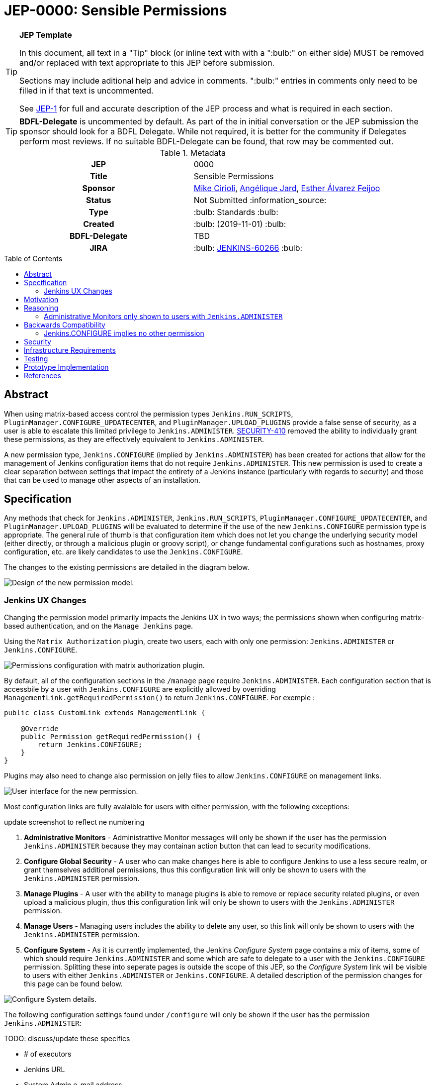 = JEP-0000: Sensible Permissions
:toc: preamble
:toclevels: 3
ifdef::env-github[]
:tip-caption: :bulb:
:note-caption: :information_source:
:important-caption: :heavy_exclamation_mark:
:caution-caption: :fire:
:warning-caption: :warning:
endif::[]

.**JEP Template**
[TIP]
====
In this document, all text in a "Tip" block (or inline text with with a ":bulb:" on either side)
MUST be removed and/or replaced with text appropriate to this JEP before submission.

Sections may include aditional help and advice in comments.
":bulb:" entries in comments only need to be filled in if that text is uncommented.

See https://github.com/jenkinsci/jep/blob/master/jep/1/README.adoc[JEP-1] for full and accurate description of the JEP process and what is required in each section.
====

[TIP]
====
*BDFL-Delegate* is uncommented by default.
As part of the in initial conversation or the JEP submission the sponsor should
look for a BDFL Delegate.
While not required, it is better for the community if Delegates perform most reviews.
If no suitable BDFL-Delegate can be found, that row may be commented out.
====

.Metadata
[cols="1h,1"]
|===
| JEP
| 0000

| Title
| Sensible Permissions

| Sponsor
| link:https://github.com/mikecirioli[Mike Cirioli], link:https://github.com/aHenryJard[Angélique Jard], link:https://github.com/EstherAF[Esther Álvarez Feijoo] 

// Use the script `set-jep-status <jep-number> <status>` to update the status.
| Status
| Not Submitted :information_source:

| Type
| :bulb: Standards :bulb:

| Created
| :bulb: (2019-11-01) :bulb:

| BDFL-Delegate
| TBD

//
//
// Uncomment if there is an associated placeholder JIRA issue.
| JIRA
| :bulb: https://issues.jenkins-ci.org/browse/JENKINS-60266[JENKINS-60266] :bulb:
//
//
// Uncomment if discussion will occur in forum other than jenkinsci-dev@ mailing list.
//| Discussions-To
//| :bulb: Link to where discussion and final status announcement will occur :bulb:
//
//
// Uncomment if this JEP depends on one or more other JEPs.
//| Requires
//| :bulb: JEP-NUMBER, JEP-NUMBER... :bulb:
//
//
// Uncomment and fill if this JEP is rendered obsolete by a later JEP
//| Superseded-By
//| :bulb: JEP-NUMBER :bulb:
//
//
// Uncomment when this JEP status is set to Accepted, Rejected or Withdrawn.
//| Resolution
//| :bulb: Link to relevant post in the jenkinsci-dev@ mailing list archives :bulb:

|===

== Abstract

When using matrix-based access control the permission types `Jenkins.RUN_SCRIPTS`, `PluginManager.CONFIGURE_UPDATECENTER`, and `PluginManager.UPLOAD_PLUGINS` provide a false sense of security, as a user is able to escalate this limited privilege to `Jenkins.ADMINISTER`.  
link:https://jenkins.io/security/advisory/2017-04-10/#matrix-authorization-strategy-plugin-allowed-configuring-dangerous-permissions[SECURITY-410] removed the ability to individually grant these permissions, as they are effectively equivalent to `Jenkins.ADMINISTER`.

A new permission type, `Jenkins.CONFIGURE` (implied by `Jenkins.ADMINISTER`) has been created for actions that allow for the management of Jenkins configuration items that do not require `Jenkins.ADMINISTER`.
This new permission is used to create a clear separation between settings that impact the entirety of a Jenkins instance (particularly with regards to security) and those that can be used to manage other aspects of an installation. 

== Specification

Any methods that check for `Jenkins.ADMINISTER`, `Jenkins.RUN_SCRIPTS`, `PluginManager.CONFIGURE_UPDATECENTER`, and `PluginManager.UPLOAD_PLUGINS` will be evaluated to determine if the use of the new `Jenkins.CONFIGURE` permission type is appropriate.
The general rule of thumb is that configuration item which does not let you change the underlying security model (either directly, or through a malicious plugin or groovy script), or change fundamental configurations such as hostnames, proxy configuration, etc. are likely candidates to use the `Jenkins.CONFIGURE`.

The changes to the existing permissions are detailed in the diagram below. 

image::Targetted_permission_model.png[Design of the new permission model.]

=== Jenkins UX Changes
Changing the permission model primarily impacts the Jenkins UX in two ways; the permissions shown when configuring matrix-based authentication, and on the `Manage Jenkins` page. 

Using the `Matrix Authorization` plugin, create two users, each with only one permission: `Jenkins.ADMINISTER` or `Jenkins.CONFIGURE`.

image::UX_matrix_auth.png[Permissions configuration with matrix authorization plugin.]

By default, all of the configuration sections in the `/manage` page require `Jenkins.ADMINISTER`.
Each configuration section that is accessbile by a user with `Jenkins.CONFIGURE` are explicitly allowed by overriding `ManagementLink.getRequiredPermission()` to return `Jenkins.CONFIGURE`. For exemple :

```java
public class CustomLink extends ManagementLink {

    @Override
    public Permission getRequiredPermission() {
        return Jenkins.CONFIGURE;
    }
}
```

Plugins may also need to change also permission on jelly files to allow `Jenkins.CONFIGURE` on management links.

image::UX_manage_page.png[User interface for the new permission.]


Most configuration links are fully avalaible for users with either permission, with the following exceptions:

[]
====
update screenshot to reflect ne numbering
====

1. *Administrative Monitors* - Administrattive Monitor messages will only be shown if the user has the permission `Jenkins.ADMINISTER` because they may containan action button that can lead to security modifications. 

2. *Configure Global Security* - A user who can make changes here is able to configure Jenkins to use a less secure realm, or grant themselves additional permissions, thus this configuration link will only be shown to users with the `Jenkins.ADMINISTER` permission.

3. *Manage Plugins* - A user with the ability to manage plugins is able to remove or replace security related plugins, or even upload a malicious plugin, thus this configuration link will only be shown to users with the `Jenkins.ADMINISTER` permission.

4. *Manage Users* - Managing users includes the ability to delete any user, so this link will only be shown to users with the `Jenkins.ADMINISTER` permission.

5. *Configure System* - As it is currently implemented, the Jenkins _Configure System_ page contains a mix of items, some of which should require `Jenkins.ADMINISTER` and some which are safe to delegate to a user with the `Jenkins.CONFIGURE` permission.  
Splitting these into seperate pages is outside the scope of this JEP, so the _Configure System_ link will be visible to users with either `Jenkins.ADMINISTER` or `Jenkins.CONFIGURE`.
A detailed description of the permission changes for this page can be found below.
 
image::UX_config_tools.png[Configure System details.]
The following configuration settings found under `/configure` will only be shown if the user has the permission `Jenkins.ADMINISTER`:
[]
====
TODO: discuss/update these specifics
====
* # of executors
* Jenkins URL
* System Admin e-mail address
* Resource root
* Global properties
* Administrative monitors configuration
* Shell executable path

[NOTE]
====
Plugins that contribute to the settings on on the `Configure Jenkins` page should carefully consider if allowing a user with only `Jenkins.CONFIGURE` could result in an unintended privelege escalation.
====

== Motivation

[TIP]
====
Explain why the existing code base or process is inadequate to address the problem that the JEP solves.
This section may also contain any historical context such as how things were done before this proposal.

* Do not discuss design choices or alternative designs that were rejected - those belong in the Reasoning section.
====

The current permission model provides does not provide a means by which some aspects of Jenkins administration can be delegated to a user without also giving them the ability (directly or indirectly) to modify configuration settings that globablly impact the instance.

By consolidating all permission types that effectively allow a user to have full `root` access on a Jenkins instance, and introducing a new permission (`Jenkins.CONFIGURE`) that allows a limited amount of access to configure certain non-critical functionality, a Jenkins administrator can safely delegate configuration aspects while being confident that security concerns are being met.

The `Jenkins.CONFIGURE` permission type is not intended to replace any `Item` level permissions.
It is solely for the purpose of seperating sensistive, security related Jenkins configuration settings from those that a non-root administrator might be expected to manage.

== Reasoning

[TIP]
====
Explain why particular design decisions were made.
Describe alternate designs that were considered and related work. For example, how the feature is supported in other systems.
Provide evidence of consensus within the community and discuss important objections or concerns raised during discussion.

* Use sub-headings to organize this section for ease of readability.
* Do not talk about history or why this needs to be done - that is part of Motivation section.
====

=== Administrative Monitors only shown to users with `Jenkins.ADMINISTER`
We choose to not show a subset of safe message, because it can lead to an false feeling of well configured Jenkins to the `Jenkins.CONFIGURE`.
Some critical message could be only displayed to `Jenkins.ADMINISTER` and a user with `Jenkins.CONFIGURE` can think that everything is fine because nothing is showed but it's not.

== Backwards Compatibility

[TIP]
====
Describe any incompatibilities and their severity.
Describe how the JEP proposes to deal with these incompatibilities.

If there are no backwards compatibility concerns, this section may simply say:
There are no backwards compatibility concerns related to this proposal.
====
No existing permission types are being removed at this point, which will allow for existing plugins that make use of them to continue to function.
Removing code references to the "dangerous" permissions is outside the scope of this JEP.

=== Jenkins.CONFIGURE implies no other permission

For the sake of customization, we are designing this permission to not imply other permissions that can be granted separately, as long as they are not needed for `Jenkins.CONFIGURE` 's main purpose (see <<Motivation>>).

Hence, it will not imply any `Job`, `View` or `Agent` level permission.

About `Jenkins.READ` (a.k.a `Overall Read`, required to access the web or use the CLI), we have decided to *not* imply it for the following reasons:

* To follow the current standard: Every other permission (except `Jenkins.ADMINISTER`) is not implying it. 
* Technical limitation: the current implementation of `Permission` makes impossible to make `Jenkins.CONFIGURE` imply `Jenkins.READ`, because a permission can not be implied by more than one, and `Jenkins.READ` is already implied by `Permission.READ`. 

image::CONFIGURE-and-READ-permissions.svg[]

This means that in order to provide access with `Jenkins.CONFIGURE` permission, the Administer will have to check both `Overall Read` and `Overall Configure`

== Security

[TIP]
====
Describe the security impact of this proposal.
Outline what was done to identify and evaluate security issues,
discuss potential security issues and how they are mitigated or prevented,
and detail how the JEP interacts with existing elements in Jenkins, such as permissions, authentication, authorization, etc.

If this proposal will have no impact on security, this section may simply say:
There are no security risks related to this proposal.
====
The intent of this proposal is to improve overall security for Jenkins instances that are using some form of matrix authorization.
All configuration items that require `Jenkins.ADMINISTER`, `Jenkins.RUN_SCRIPTS`, `PluginManager.CONFIGURE_UPDATECENTER`, and `PluginManager.UPLOAD_PLUGINS`  are being reviewed to determine if they can be changed to require the new `Jenkins.CONFIGURE` permission type.
The greatest risk is that some configuration may be _more restrictive_ than necessary, either because it was overlooked or due to differences in opinion during the review process.

== Infrastructure Requirements

There are no new infrastructure requirements related to this proposal.

== Testing

[TIP]
====
If the JEP involves any kind of behavioral change to code
(whether in a Jenkins product or backend infrastructure),
give a summary of how its correctness (and, if applicable, compatibility, security, etc.) can be tested.

In the preferred case that automated tests can be developed to cover all significant changes, simply give a short summary of the nature of these tests.

If some or all of the changes will require human interaction to verify them, explain why automated tests are considered impractical.
Then, summarize what kinds of test cases might be required: user scenarios with action steps and expected outcomes.
Detail whether behavior might be different based on the platform (operating system, servlet container, web browser, etc.)?
Are there foreseeable interactions between different permissible versions of components (Jenkins core, plugins, etc.)?
Does this change require that any special tools, proprietary software, or online service accounts to exercise a related code path (e.g., Active Directory server, GitHub login, etc.)?
When will you complete testing relative to merging code changes, and might retesting be required if other changes are made to this area in the future?

If this proposal requires no testing, this section may simply say:
There are no testing issues related to this proposal.
====
Existing tests that validate permissions, or make assumptions about the permissions being used, will be updated to conform to the new permission model.
Additional tests will be written that validate the new permission type cannot be used when the more restrictive `Jenkins.ADMINISTER` is needed.

== Prototype Implementation
[NOTE]
The prototype code can be found at:

* link:https://github.com/jenkinsci/jenkins/pull/4374[PR with proposed changes and tests]

== References

[TIP]
====
Provide links to any related documents.
This will include links to discussions on the mailing list, pull requests, and meeting notes.
====
TBD: include a list of jenkins issues that are relevant here


